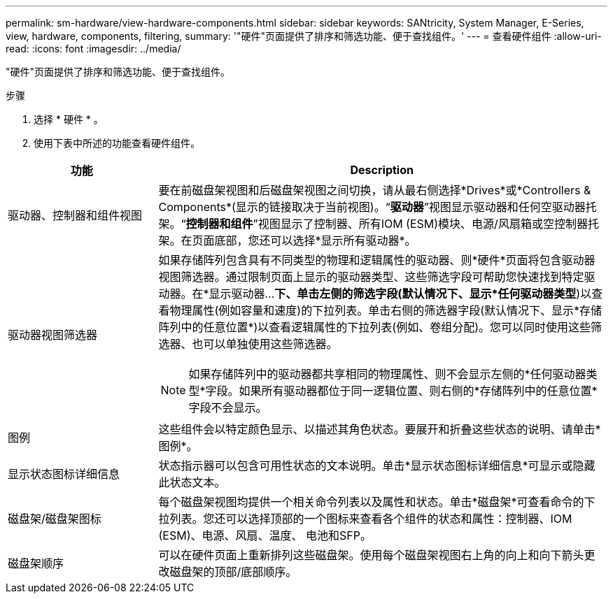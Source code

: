 ---
permalink: sm-hardware/view-hardware-components.html 
sidebar: sidebar 
keywords: SANtricity, System Manager, E-Series, view, hardware, components, filtering, 
summary: '"硬件"页面提供了排序和筛选功能、便于查找组件。' 
---
= 查看硬件组件
:allow-uri-read: 
:icons: font
:imagesdir: ../media/


[role="lead"]
"硬件"页面提供了排序和筛选功能、便于查找组件。

.步骤
. 选择 * 硬件 * 。
. 使用下表中所述的功能查看硬件组件。


[cols="25h,~"]
|===
| 功能 | Description 


 a| 
驱动器、控制器和组件视图
 a| 
要在前磁盘架视图和后磁盘架视图之间切换，请从最右侧选择*Drives*或*Controllers & Components*(显示的链接取决于当前视图)。“*驱动器*”视图显示驱动器和任何空驱动器托架。“*控制器和组件*”视图显示了控制器、所有IOM (ESM)模块、电源/风扇箱或空控制器托架。在页面底部，您还可以选择*显示所有驱动器*。



 a| 
驱动器视图筛选器
 a| 
如果存储阵列包含具有不同类型的物理和逻辑属性的驱动器、则*硬件*页面将包含驱动器视图筛选器。通过限制页面上显示的驱动器类型、这些筛选字段可帮助您快速找到特定驱动器。在*显示驱动器...*下、单击左侧的筛选字段(默认情况下、显示*任何驱动器类型*)以查看物理属性(例如容量和速度)的下拉列表。单击右侧的筛选器字段(默认情况下、显示*存储阵列中的任意位置*)以查看逻辑属性的下拉列表(例如、卷组分配)。您可以同时使用这些筛选器、也可以单独使用这些筛选器。

[NOTE]
====
如果存储阵列中的驱动器都共享相同的物理属性、则不会显示左侧的*任何驱动器类型*字段。如果所有驱动器都位于同一逻辑位置、则右侧的*存储阵列中的任意位置*字段不会显示。

====


 a| 
图例
 a| 
这些组件会以特定颜色显示、以描述其角色状态。要展开和折叠这些状态的说明、请单击*图例*。



 a| 
显示状态图标详细信息
 a| 
状态指示器可以包含可用性状态的文本说明。单击*显示状态图标详细信息*可显示或隐藏此状态文本。



 a| 
磁盘架/磁盘架图标
 a| 
每个磁盘架视图均提供一个相关命令列表以及属性和状态。单击*磁盘架*可查看命令的下拉列表。您还可以选择顶部的一个图标来查看各个组件的状态和属性：控制器、IOM (ESM)、电源、风扇、温度、 电池和SFP。



 a| 
磁盘架顺序
 a| 
可以在硬件页面上重新排列这些磁盘架。使用每个磁盘架视图右上角的向上和向下箭头更改磁盘架的顶部/底部顺序。

|===